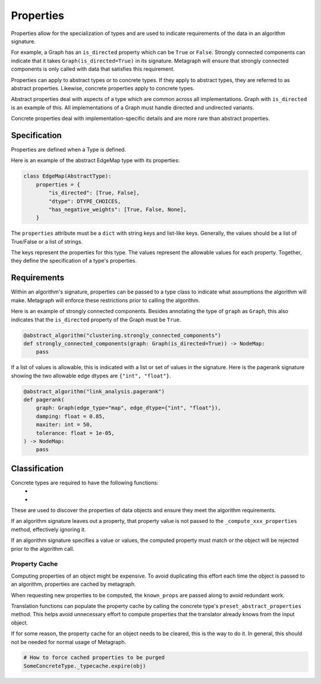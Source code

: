 .. _properties:

Properties
==========

Properties allow for the specialization of types and are used to indicate requirements
of the data in an algorithm signature.

For example, a Graph has an ``is_directed`` property which can be ``True`` or ``False``.
Strongly connected components can indicate that it takes ``Graph(is_directed=True)`` in its
signature. Metagraph will ensure that strongly connected components is only called with data
that satisfies this requirement.

Properties can apply to abstract types or to concrete types. If they apply to abstract types,
they are referred to as abstract properties. Likewise, concrete properties apply to concrete types.

Abstract properties deal with aspects of a type which are common across all implementations.
Graph with ``is_directed`` is an example of this. All implementations of a Graph must handle
directed and undirected variants.

Concrete properties deal with implementation-specific details and are more rare than abstract properties.


Specification
-------------

Properties are defined when a Type is defined.

Here is an example of the abstract EdgeMap type with its properties:

.. code-block:: python

    class EdgeMap(AbstractType):
        properties = {
            "is_directed": [True, False],
            "dtype": DTYPE_CHOICES,
            "has_negative_weights": [True, False, None],
        }

The ``properties`` attribute must be a ``dict`` with string keys and list-like keys.
Generally, the values should be a list of True/False or a list of strings.

The keys represent the properties for this type. The values represent the allowable values
for each property. Together, they define the specification of a type's properties.

Requirements
------------

Within an algorithm's signature, properties can be passed to a type class
to indicate what assumptions the algorithm will make. Metagraph will enforce
these restrictions prior to calling the algorithm.

Here is an example of strongly connected components. Besides annotating the type
of ``graph`` as ``Graph``, this also indicates that the ``is_directed`` property
of the Graph must be ``True``.

.. code-block:: python

    @abstract_algorithm("clustering.strongly_connected_components")
    def strongly_connected_components(graph: Graph(is_directed=True)) -> NodeMap:
        pass

If a list of values is allowable, this is indicated with a list or set of values in the signature.
Here is the pagerank signature showing the two allowable edge dtypes are ``{"int", "float"}``.

.. code-block:: python

    @abstract_algorithm("link_analysis.pagerank")
    def pagerank(
        graph: Graph(edge_type="map", edge_dtype={"int", "float"}),
        damping: float = 0.85,
        maxiter: int = 50,
        tolerance: float = 1e-05,
    ) -> NodeMap:
        pass


Classification
--------------

Concrete types are required to have the following functions:
  - .. py:function:: _compute_abstract_properties(obj, props: Set[str], known_props: Dict[str, Any]) -> Dict[str, Any]
  - .. py:function:: _compute_concrete_properties(obj, props: Set[str], known_props: Dict[str, Any]) -> Dict[str, Any]

These are used to discover the properties of data objects and ensure they meet the
algorithm requirements.

If an algorithm signature leaves out a property, that property value is not passed to the
``_compute_xxx_properties`` method, effectively ignoring it.

If an algorithm signature specifies a value or values, the computed property must match
or the object will be rejected prior to the algorithm call.

Property Cache
~~~~~~~~~~~~~~

Computing properties of an object might be expensive. To avoid duplicating this effort each time the object
is passed to an algorithm, properties are cached by metagraph.

When requesting new properties to be computed, the ``known_props`` are passed along to avoid
redundant work.

Translation functions can populate the property cache by calling the concrete type's
``preset_abstract_properties`` method. This helps avoid unnecessary effort
to compute properties that the translator already knows from the input object.

If for some reason, the property cache for an object needs to be cleared, this is the way to do it.
In general, this should not be needed for normal usage of Metagraph.

.. code-block:: python

    # How to force cached properties to be purged
    SomeConcreteType._typecache.expire(obj)
